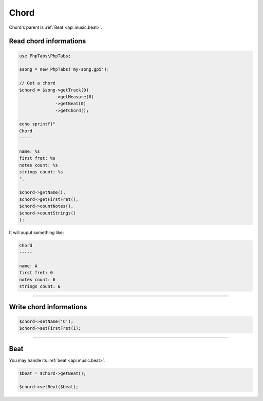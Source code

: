 .. _api.music.chord:

=====
Chord
=====

Chord's parent is :ref:`Beat <api.music.beat>`.

Read chord informations
=======================

.. code-block:: php

    use PhpTabs\PhpTabs;

    $song = new PhpTabs('my-song.gp5');

    // Get a chord
    $chord = $song->getTrack(0)
                  ->getMeasure(0)
                  ->getBeat(0)
                  ->getChord();

    echo sprintf("
    Chord
    -----

    name: %s
    first fret: %s
    notes count: %s
    strings count: %s
    ",

    $chord->getName(),
    $chord->getFirstFret(),
    $chord->countNotes(),
    $chord->countStrings()
    );


It will ouput something like:

.. code-block:: console

    Chord
    -----

    name: A
    first fret: 0
    notes count: 0
    strings count: 6


------------------------------------------------------------------------

Write chord informations
========================

.. code-block:: php

    $chord->setName('C');
    $chord->setFirstFret(1);

------------------------------------------------------------------------

Beat
====

You may handle its :ref:`beat <api.music.beat>`.

.. code-block:: php

    $beat = $chord->getBeat();

    $chord->setBeat($beat);
